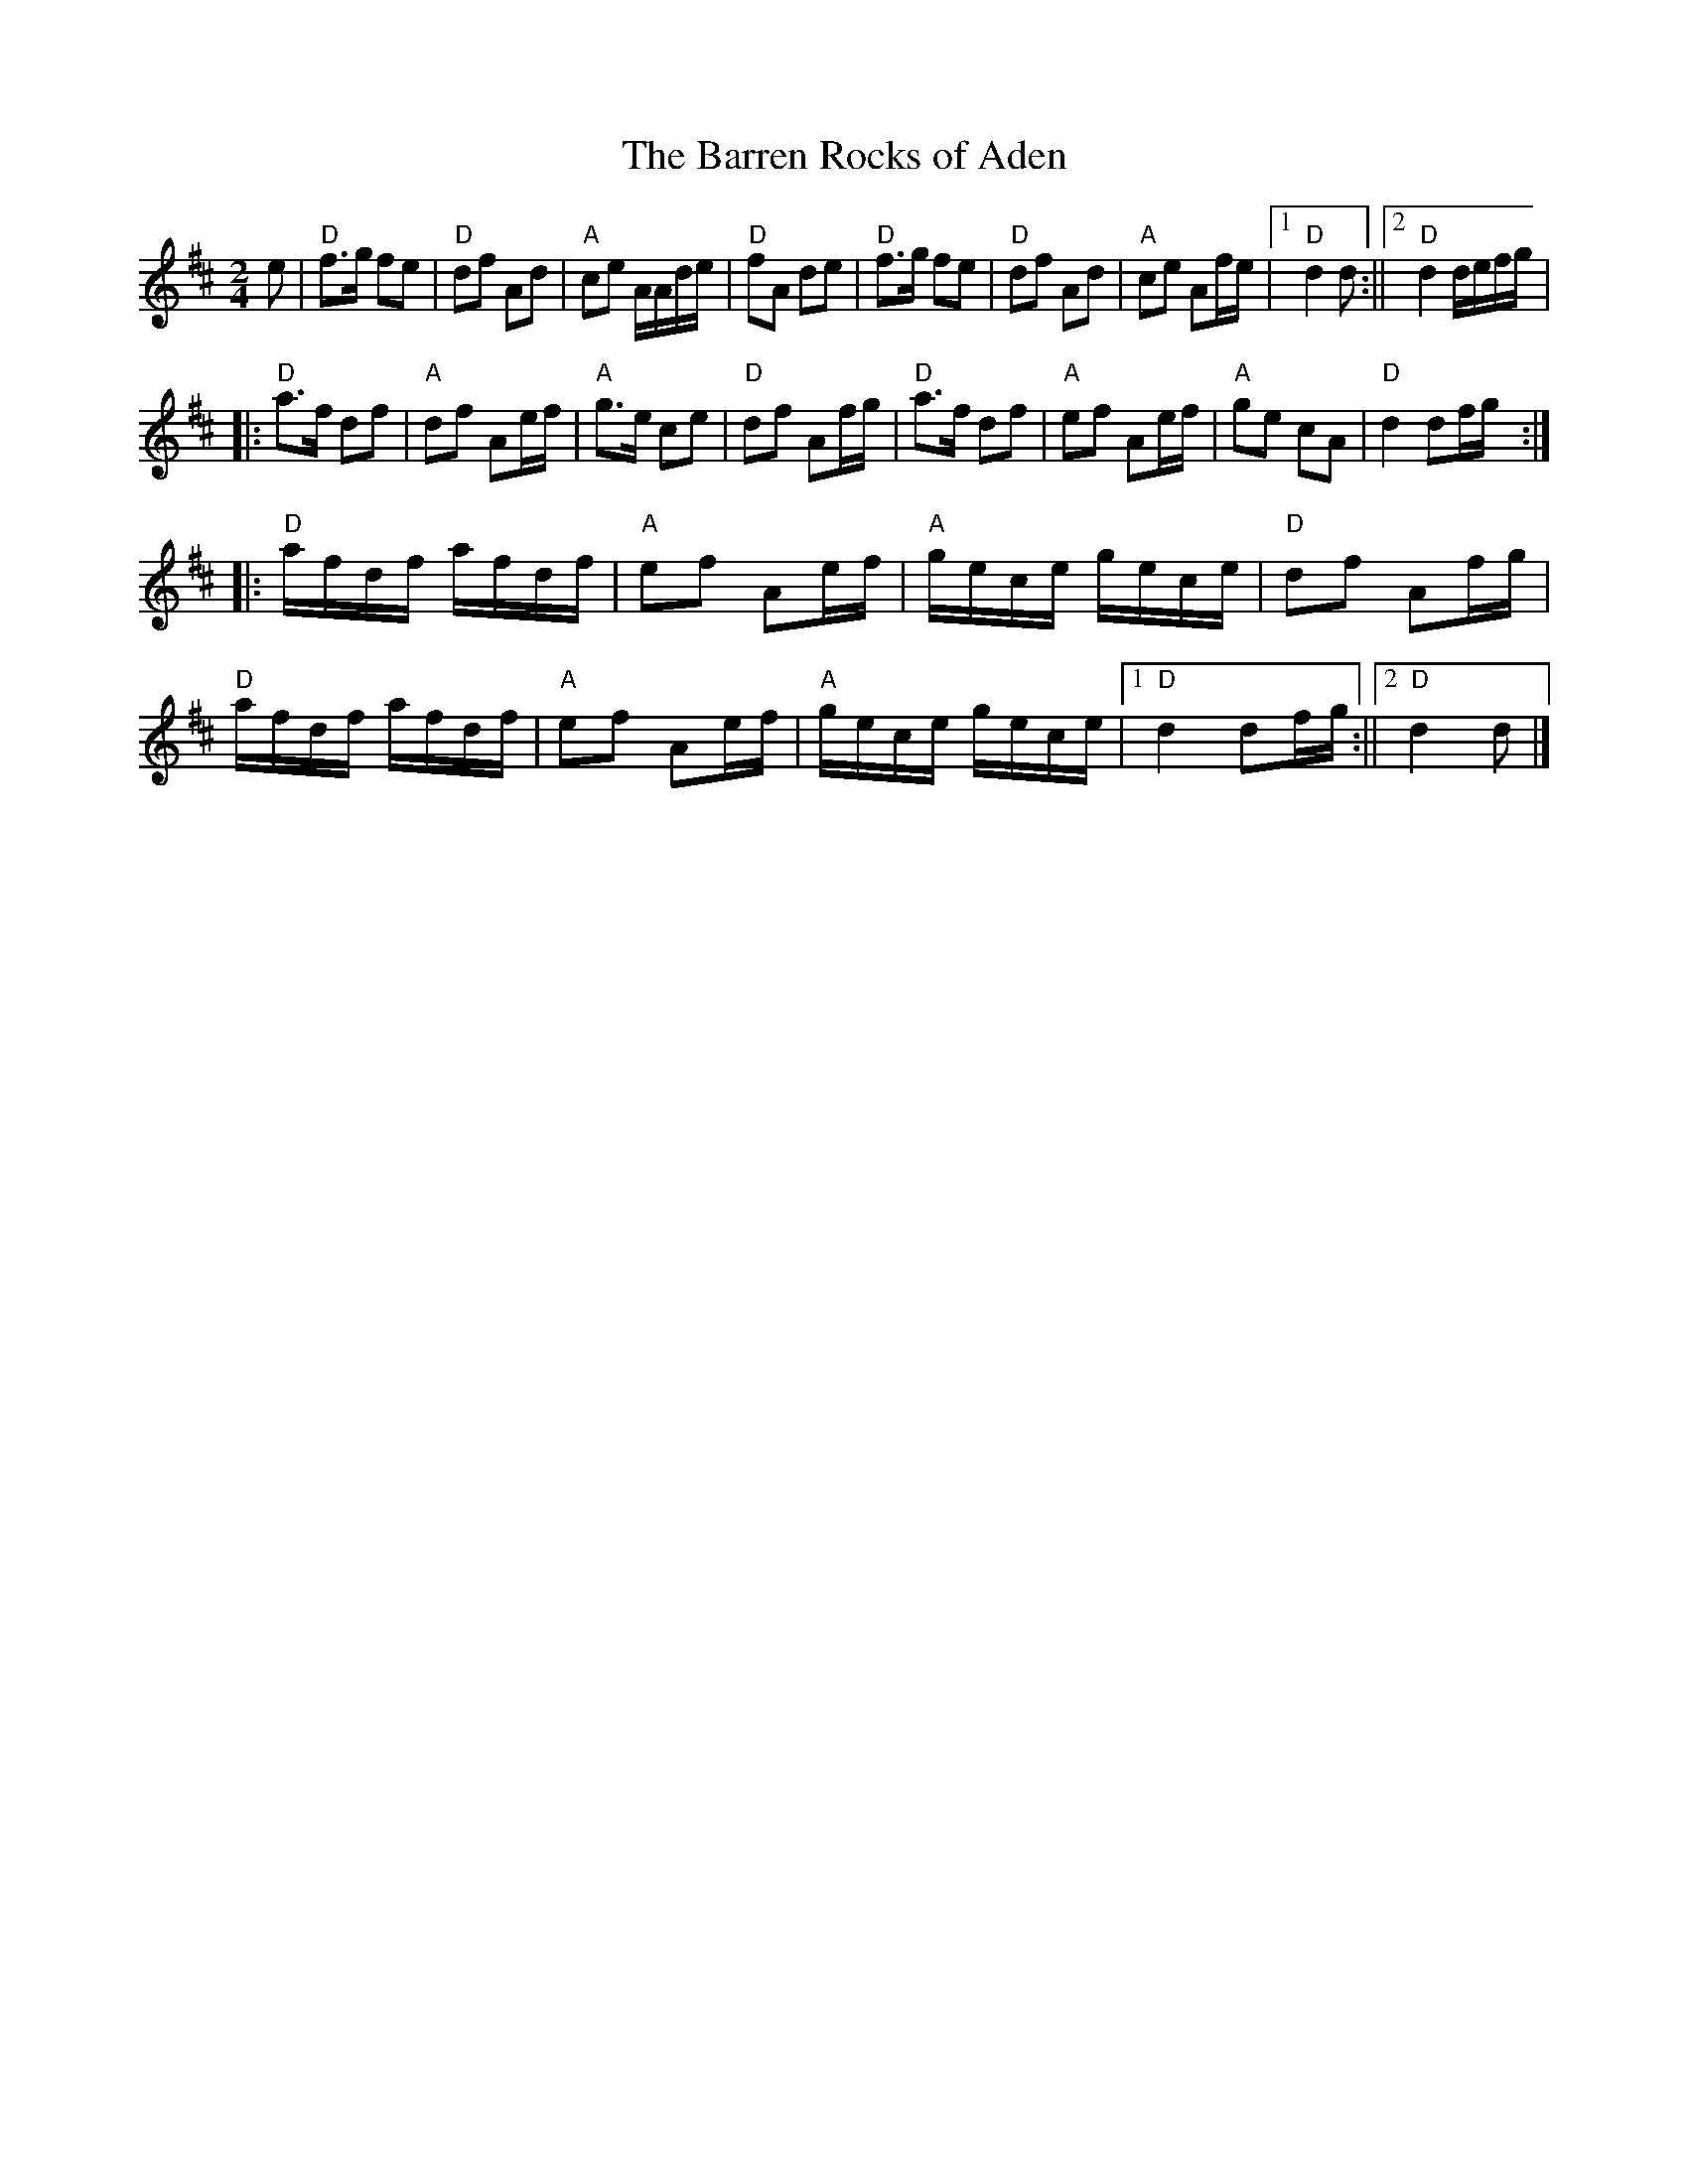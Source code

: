 X: 1
T:The Barren Rocks of Aden
M:2/4
L:1/8
R:March
K:D
e |\
"D"f>g fe | "D"df Ad | "A"ce A/A/d/e/ | "D"fA de | "D"f>g fe | "D"df Ad | "A"ce Af/e/ |1 "D"d2 d :||2 "D"d2 d/e/f/g/ |
|:\
"D"a>f df | "A"df Ae/f/ | "A"g>e ce | "D"df Af/g/ | "D"a>f df | "A"ef Ae/f/ | "A"ge cA | "D"d2 df/g/ :|
|:\
"D"a/f/d/f/ a/f/d/f/ | "A"ef Ae/f/ | "A"g/e/c/e/ g/e/c/e/ | "D"df Af/g/ |
"D"a/f/d/f/ a/f/d/f/ | "A"ef Ae/f/ | "A"g/e/c/e/ g/e/c/e/ |1 "D"d2 df/g/ :||2 "D"d2 d |]
